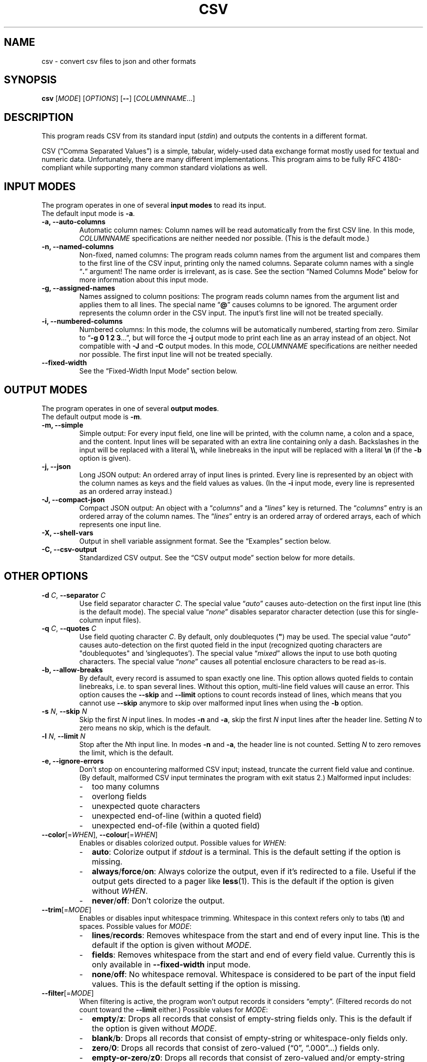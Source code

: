 .TH CSV "1" "January 2020" "csv 2.6.0" ""
.SH NAME
csv \- convert csv files to json and other formats
.SH SYNOPSIS
\fBcsv\fR
[\fIMODE\fR]
[\fIOPTIONS\fR]
[\fB\-\-\fR]
[\fICOLUMNNAME\fR...]
.de co
.  P
.  nf
.  RS 4
..
.de cm
.  co
.  B "\\$1"
.  P
..
.de cx
.  RE
.  fi
.  P
..
.SH DESCRIPTION
This program reads CSV from its standard input (\fIstdin\fR)
and outputs the contents in a different format.
.P
CSV (\(lqComma Separated Values\(rq)
is a simple, tabular, widely-used data exchange format
mostly used for textual and numeric data.
Unfortunately, there are many different implementations.
This program aims to be fully RFC\ 4180-compliant
while supporting many common standard\ violations as well.
.SH INPUT MODES
The program operates in one of several
.B input modes
to read its input.
.br
The default input mode is \fB\-a\fR.
.TP
.B \-a, \-\-auto\-columns
Automatic column names:
Column names will be read automatically from the first CSV line.
In this mode, \fICOLUMNNAME\fR specifications are
neither needed nor possible.
(This is the default mode.)
.TP
.B \-n, \-\-named\-columns
Non-fixed, named columns:
The program reads column names from the argument list
and compares them to the first line of the CSV input,
printing only the named columns.
Separate column names with a single \(lq\fB.\fR\(rq argument!
The name order is irrelevant, as is case.
See the section
.\" LINK-TO NAMED COLUMNS MODE
\(lqNamed Columns Mode\(rq
below
for more information about this input mode.
.TP
.B \-g, \-\-assigned\-names
Names assigned to column positions:
The program reads column names from the argument list and
applies them to all lines.
The special name \(lq\fB@\fR\(rq
causes columns to be ignored.
The argument order represents
the column order in the CSV input.
The input's first line will not be treated specially.
.TP
.B \-i, \-\-numbered\-columns
Numbered columns:
In this mode,
the columns will be automatically numbered,
starting from zero.
Similar to \(lq\fB\-g 0 1 2 3\fR...\(rq,
but will force the \fB\-j\fR output mode to print each line
as an array instead of an object.
Not compatible with \fB\-J\fR and \fB-C\fR output modes.
In this mode,
\fICOLUMNNAME\fR specifications are
neither needed nor possible.
The first input line will not be treated specially.
.TP
.B \-\-fixed\-width
See the
.\" LINK-TO FIXED-WIDTH INPUT MODE
\(lqFixed-Width Input Mode\(rq
section below.
.SH OUTPUT MODES
The program operates in one of several
.B output modes\fR.
.br
The default output mode is \fB\-m\fR.
.TP
.B \-m, \-\-simple
Simple output:
For every input field, one line will be printed,
with the column name, a colon and a space, and the content.
Input lines will be separated with an extra line containing only a dash.
Backslashes in the input will be replaced with a literal \fB\\\\\fR,
while linebreaks in the input will be replaced with a literal \fB\\n\fR
(if the \fB\-b\fR option is given).
.TP
.B \-j, \-\-json
Long JSON output:
An ordered array of input lines is printed.
Every line is represented by an object
with the column names as keys and the field values as values.
(In the \fB\-i\fR input mode,
every line is represented as an ordered array instead.)
.TP
.B \-J, \-\-compact\-json
Compact JSON output:
An object with a \(lq\fIcolumns\fR\(rq and a \(lq\fIlines\fR\(rq key is returned.
The \(lq\fIcolumns\fR\(rq entry is an ordered array of the column names.
The \(lq\fIlines\fR\(rq entry is an ordered array of ordered arrays,
each of which represents one input line.
.TP
.B \-X, \-\-shell-vars
Output in shell\ variable\ assignment format.
See the
.\" LINK-TO EXAMPLES
\(lqExamples\(rq
section below.
.TP
.B \-C, \-\-csv-output
Standardized CSV output.
See the
.\" LINK-TO CSV OUTPUT MODE
\(lqCSV output mode\(rq
section below for more details.
.SH OTHER OPTIONS
.TP
\fB\-d\fR \fIC\fR, \fB\-\-separator\fR \fIC\fR
Use field separator character \fIC\fR.
The special value \(lq\fIauto\fR\(rq
causes auto-detection
on the first input line
(this is the default mode).
The special value \(lq\fInone\fR\(rq
disables separator character detection
(use this for single-column input files).
.TP
\fB\-q\fR \fIC\fR, \fB\-\-quotes\fR \fIC\fR
Use field quoting character \fIC\fR.
By default, only doublequotes\ (\fB"\fR)
may be used.
The special value \(lq\fIauto\fR\(rq
causes auto-detection
on the first quoted field in the input
(recognized quoting characters are "doublequotes" and 'singlequotes').
The special value \(lq\fImixed\fR\(rq
allows the input to use both quoting characters.
The special value \(lq\fInone\fR\(rq
causes all potential enclosure characters to be read as-is.
.TP
.B \-b, \-\-allow\-breaks
By default,
every record is assumed to span exactly one line.
This option allows quoted fields to contain linebreaks,
i.e. to span several lines.
Without this option,
multi-line field values will cause an error.
This option causes
the \fB\-\-skip\fR and \fB\-\-limit\fR options
to count records instead of lines,
which means that you cannot use \fB\-\-skip\fR anymore
to skip over malformed input lines
when using the \fB\-b\fR option.
.TP
\fB\-s\fR \fIN\fR, \fB\fB\-\-skip\fR \fIN\fR
Skip the first \fIN\fR input lines.
In modes \fB\-n\fR and \fB\-a\fR,
skip the first \fIN\fR input lines
after the header line.
Setting \fIN\fR to zero means no\ skip,
which is the default.
.TP
\fB\-l\fR \fIN\fR, \fB\-\-limit\fR \fIN\fR
Stop after the \fIN\fRth input line.
In modes \fB\-n\fR and \fB\-a\fR,
the header line is not counted.
Setting \fIN\fR to zero removes the limit, which is the default.
.TP
.B \-e, \-\-ignore\-errors
Don't stop on encountering malformed CSV input;
instead, truncate the current field value and continue.
(By default, malformed CSV input
terminates the program with exit status 2.)
Malformed input includes:
.PD 0
.RS
.IP - 2
too many columns
.IP - 2
overlong fields
.IP - 2
unexpected quote characters
.IP - 2
unexpected end-of-line (within a quoted field)
.IP - 2
unexpected end-of-file (within a quoted field)
.RE
.PD
.TP
\fB\-\-color\fR[=\fIWHEN\fR], \fB\-\-colour\fR[=\fIWHEN\fR]
Enables or disables colorized output.
Possible values for \fIWHEN\fR:
.PD 0
.RS
.IP - 2
.BR auto :
Colorize output if \fIstdout\fR is a terminal.
This is the default setting if the option is missing.
.IP - 2
.BR always / force / on :
Always colorize the output,
even if it's redirected to a file.
Useful if the output gets directed to a pager like \fBless\fR(1).
This is the default if the option is given without \fIWHEN\fR.
.IP - 2
.BR never / off :
Don't colorize the output.
.RE
.PD
.TP
\fB\-\-trim\fR[=\fIMODE\fR]
Enables or disables input whitespace trimming.
Whitespace in this context refers only to tabs (\fB\\t\fR) and spaces.
Possible values for \fIMODE\fR:
.PD 0
.RS
.IP - 2
.BR lines / records :
Removes whitespace from the start and end of every input line.
This is the default if the option is given without \fIMODE\fR.
.IP - 2
.BR fields :
Removes whitespace from the start and end of every field value.
Currently this is only available in \fB\-\-fixed\-width\fR input mode.
.IP - 2
.BR none / off :
No whitespace removal.
Whitespace
is considered to be
part of the input field values.
This is the default setting if the option is missing.
.RE
.PD
.TP
\fB\-\-filter\fR[=\fIMODE\fR]
When filtering is active,
the program won't output records
it considers \(lqempty\(rq.
(Filtered records do not count toward the \fB\-\-limit\fR either.)
Possible values for \fIMODE\fR:
.PD 0
.RS
.IP - 2
.BR empty / z :
Drops all records
that consist of empty-string fields only.
This is the default if the option is given without \fIMODE\fR.
.IP - 2
.BR blank / b :
Drops all records
that consist of empty-string or whitespace-only fields only.
.IP - 2
.BR zero / 0 :
Drops all records
that consist of zero-valued (\(lq0\(rq, \(lq.000\(rq...) fields only.
.IP - 2
.BR empty-or-zero / z0 :
Drops all records
that consist of zero-valued and/or empty-string fields only.
.IP - 2
.BR blank-or-zero / b0 :
Drops all records
that consist of zero-valued and/or whitespace fields only.
.IP - 2
.BR none / off :
No record filtering.
This is the default setting if the option is missing.
.RE
.PD
.TP
.B \-F, \-\-flush
Flush the output after every input line.
.TP
.B \-M, \-\-keep\-bom
Don't try to remove UTF\-8/16 BOMs from the first line.
(By default, the program will strip the BOM from the first line,
if there is one.)
.TP
.B \-u, \-\-unknowns
With this option, the \fB-n\fR mode will include all unknown columns,
like a combination of the \fB-n\fR and \fB-a\fR modes.
(By default, the \fB-n\fR input mode will discard all unknown columns.)
.TP
.B \-U, \-\-no-unknowns
With this option, the \fB-n\fR mode will output only explicitly named columns.
This is the default behavior.
The option is the opposite of the \fB-u\fR option
and has no effect in other input modes.
.TP
.B \-h, \-\-help
Show command line usage information.
.TP
.B \-V, \-\-version
Show program version and licensing information.
.SH NAMED COLUMNS MODE
The \fB\-n\fR input mode is useful
if the input column names are known in advance,
but not their position.
.br
For example,
calling the program with the arguments
\(lq\fB\-n phone . fax .\fR\(rq
will extract the columns
\(lq\fIphone\fR\(rq
and \(lq\fIfax\fR\(rq
from the input (if they exist),
regardless of their position.
All other columns will be ignored.
.P
The input mode also supports
\fBcolumn aliases\fR.
This is useful if several names with the same meaning
are acceptable for one column.
To use this feature,
list the accepted column aliases
after the column name.
The\ \(lq\fB.\fR\(rq\ argument
separates the column aliases
from the next column definition.
.br
For example,
the invocation
\(lq\fB\-n\ phone tel telephone telno\ . fax telefax faxno\ .\fR\(rq
will again extract the columns 
\(lq\fIphone\fR\(rq
and \(lq\fIfax\fR\(rq
from the input
(and will always call them thus in the output),
but will also recognize them
under one of several possible name variants.
.P
Keep in mind that the program
will do byte-wise string comparisons
between the arguments and the input column names,
without any encoding conversion
or canonization.
The only normalization done
is lower-casing with \fBtolower\fR(3),
which only works on plain ascii letters (A..Z).
.SH CSV OUTPUT MODE
In CSV output mode (\fB\-C\fR), the program will print valid CSV.
It tries to follow RFC\ 4180 as closely as possible:
it uses a plain comma as field separator,
uses CRLF as record separator,
quotes fields with double-quotes
and escapes double-quotes in fields by doubling them,
and only quotes fields that contain a special character.
LF\ linebreaks in fields will always be printed as CRLF.
.P
However in contrast to RFC\ 4180
which mandates plain 7-bit ASCII input
and forbids use of control characters below 0x1F,
this mode will accept any encoding
and all special characters
and output everything as-is.
.P
This mode may be useful to filter or rename columns in existing CSV files
and to change unusual separator characters in existing CSV files to the standard comma.
.P
This mode will remove all NUL bytes from the input.
.SH FIXED-WIDTH INPUT MODE
In \fB\-\-fixed\-width\fR input mode
the program reads non-CSV flat files
according to command-line column definitions.
Every input line is assumed to span exactly one record
(option \fB-b\fR has no effect in this input mode),
there are no field quoting characters
(option \fB-q\fR has no effect),
and field separators are not needed
(option \fB-d\fR has no effect).
.P
This mode uses position indexes
which represent bytes.
Using any multibyte encoding, such as UTF-8,
can cause significant indexing problems.
Indexing starts at 1 (one).
.P
This mode requires the definition
of at least one column on the command line like this:
.P
.nf
  \fIcolname\fR \fIstartpos\fR[-\fIendpos\fR] ...
.fi
.P
A missing \fIendpos\fR
means that the column ends directly before the following column definition,
or at the line's end if there is no following definition.
Single-byte columns
can be defined by setting \fIendpos\fR
to the same value as \fIstartpos\fR.
.P
For example,
the invocation
\(lq\fBcsv \-\-fixed\-width XA\ 1\-2 XB\ 4\-4\ XC\ 5 XD\ 12\fR\(rq
will read
each line's first and second byte as column \(lqXA\(rq;
the fourth byte will be named \(lqXB\(rq;
the fifth to eleventh byte will be named \(lqXC\(rq;
and the twelfth byte and everything after it
until the line end
will be column \(lqXD\(rq.
The line's third byte will be ignored.
.SH PRETTY-PRINTING
The program has limited pretty-printing capabilities:
if the output (\fIstdout\fR) is a tty,
the output will be colorized.
Indentation will not be changed in any way.
(See the \fB--color\fR\ option
to force pretty-printing if \fIstdout\fR is not a\ tty
or to disable it completely.)
.IP - 2
Column names will be printed in green.
.IP - 2
Structural elements,
such as record separators,
will be printed in yellow.
.IP - 2
Escaped characters
will be printed in cyan.
.IP - 2
Everything else,
including the field contents,
will be printed in the terminal's default color.
.P
.SH EXAMPLES
All examples assume this CSV file as input:
.co
h1;h2;h3
c1;c2;c3
ca;"cb""";cc
cx;cy;cz
.cx
The default input mode is \fB\-a\fR
(get column names automatically from first line).
The default output mode is \fB\-m\fR
(simple output).
This is what is looks like:
.cm "csv < test.csv"
h1: c1
h2: c2
h3: c3
\-
h1: ca
h2: cb"
h3: cc
\-
h1: cx
h2: cy
h3: cz
.cx
In contrast, this is what the \fB\-j\fR (JSON) output mode
looks like with the same input:
.cm "csv \-j < test.csv"
[{"h1":"c1","h2":"c2","h3":"c3"}
,{"h1":"ca","h2":"cb\\"","h3":"cc"}
,{"h1":"cx","h2":"cy","h3":"cz"}]
.cx
The \fB\-J\fR output mode (compact JSON)
only prints the column names once:
.cm "csv \-J < test.csv"
{"columns": ["h1","h2","h3"],
"lines": [
 ["c1","c2","c3"]
,["ca","cb\\"","cc"]
,["cx","cy","cz"]]}
.cx
In the \fB\-i\fR input mode,
the first line is not considered special.
Instead, all columns are automatically numbered:
.cm "csv \-i < test.csv"
0: h1
1: h2
2: h3
\-
0: c1
1: c2
2: c3
\-
0: ca
1: cb"
2: cc
\-
0: cx
1: cy
2: cz
.cx
As a special case,
the long JSON mode\ (\fB\-j\fR) omits the auto-numbered column names
of the \fB\-i\fR input mode.
Thus,
an array
instead of an object
will be printed
for every record,
simplifying further JSON processing.
.cm "csv \-i \-j < test.csv"
[["h1","h2","h3"]
,["c1","c2","c3"]
,["ca","cb\\"","cc"]
,["cx","cy","cz"]]
.cx
Finally, the \fB\-X\fR output mode
generates shell variable assignments
like this:
.cm "csv \-X < test.csv"
CSV_COLNAME_0=h1
CSV_COLNAME_1=h2
CSV_COLNAME_2=h3
CSV_0_0=c1
CSV_0_1=c2
CSV_0_2=c3
CSV_1_0=ca
CSV_1_1="cb\\""
CSV_1_2=cc
CSV_2_0=cx
CSV_2_1=cy
CSV_2_2=cz
CSV_RECORDS=3
.cx
The varname scheme is
\(lqCSV_\fIlineno\fR_\fIfieldno\fR\(rq,
with lines and fields counted from zero.
.P
Again, there's a special case for the \fB\-i\fR input mode,
because it has no relevant column names:
The \(lqCSV_COLNAME_\fIcolno\fR\(rq assignments will be omitted,
and the first input line is read as a regular record.
.cm "csv \-i \-X < test.csv"
CSV_0_0=h1
CSV_0_1=h2
CSV_0_2=h3
CSV_1_0=c1
CSV_1_1=c2
CSV_1_2=c3
CSV_2_0=ca
CSV_2_1="cb\\""
CSV_2_2=cc
CSV_3_0=cx
CSV_3_1=cy
CSV_3_2=cz
CSV_RECORDS=4
.cx
.SH INPUT
.SS Encoding
The program is encoding-agnostic,
so long as
a single-byte character is used as field separator
and LF\ (\fB\\n\fR) or CRLF\ (\fB\\r\\n\fR) is used as record separator.
.P
NB:
Some encodings,
like UTF\-16 and UTF\-32,
may use CR/LF bytes
to represent other characters.
This will result in unexpected output,
since the program is not wide\ character-aware.
Plain ASCII or UTF\-8 are safer choices,
because they never use a low byte
for the representation of another character.
.P
It is recommended that input
in an encoding
other than plain ASCII or UTF\-8
be converted to UTF\-8
with a tool like \fBiconv\fR(1)
before being passed to this program.
.SS Separator Character
By default,
the program will look for a field separator character
in the first input line;
the first such character found there
will be used for the rest of the input.
Accepted separator characters are
comma\ (\fB,\fR),
semicolon\ (\fB;\fR),
tabulator\ (\fB\\t\fR),
and
pipe\ (\fB|\fR).
If the input uses a different separator character,
specify it manually with the \fB\-d\fR option.
.P
Both the auto-detection feature
and the \fB\-d\fR option
support one-byte separators only
and assume that the input
does not use more than one distinct separator.
Input files using multiple different separators
and/or multibyte separators
cannot be parsed correctly.
.SS Quoting
By default, this program recognizes double-quotes (\fB"\fR)
as the field enclosure character.
This can be changed with the \fB-q\fR option
if your input uses a different quoting character.
The quoting character
will be removed from the output.
Fields need not be quoted,
except for multiple-line values
(see option \fB\-b\fR)
or fields containing the separator or quoting character.
If the quoting character
is present inside a quoted field,
it must be doubled.
.P
For example,
.br
\fB"field""with""quotes"\fR
will be interpreted as \fBfield"with"quotes\fR,
whereas
.br
\fBfield""without""quotes"\fR
will be interpreted as-is.
.P
The special setting \fB-q\ mixed\fR
allows input files
to use both single-quotes (\fB'\fR)
and double-quotes (\fB"\fR)
as field enclosures.
.SS Single-Column CSV Files
Single-column files can be used as input,
but the separator auto-detection
(in case of \(lq\fB\-d auto\fR\(rq
or no \fB\-d\fR argument at all)
will fail and terminate the program
with exit\ code\ 3.
.P
To correctly read single-column files,
use \(lq\fB\-d none\fR\(rq,
which tells the program
that the input does not contain any actual separator characters.
.P
Alternatively, use the \fB\-e\fR option,
as a missing separator character can be ignored;
however, this will cause malformed CSV input to be ignored as well.
.SS Multi-Line Column Names
If the first input field contains linebreaks,
the automatic separator\ detection
won't be able to find the separator
and terminate the program
with exit\ code\ 3,
as it only checks the first input line.
In this case, it is necessary
to manually specify the separator character
with the \fB\-d\fR\ option.
.SH EXIT CODES
By default,
the program will terminate with exit code zero (success).
Other exit codes
signify various error conditions:
.TP
.B 1
Syntax error
(invalid arguments, missing, or too many column names).
.TP
.B 2
Input format error
(too many columns,
no column match,
empty header line,
unexpected quote/EOL/EOF).
Note that when the program exits with code\ 2,
it will already have printed parts of the CSV contents.
.TP
.B 3
No separator found on first line.
.TP
.B 4
Empty input.
(This is only an error in input modes \fB\-n\fR and \fB\-a\fR,
whereas input modes \fB\-g\fR and \fB\-i\fR can handle empty input gracefully.)
.TP
.B 10
Internal error
(out of memory or getline(3) read error).
.SH LICENSE
MIT
(https://opensource.org/licenses/MIT)
.SH AUTHOR
Maximilian Eul <maximilian@eul.cc>
(https://github.com/mle86)
.SH STANDARDS
Y.\ Shafranovich,
\fICommon Format and MIME Type for Comma-Separated Values (CSV) Files\fR,
RFC\ 4180
(https://tools.ietf.org/html/rfc4180),
October 2005.
.P
T.\ Bray,
\fIThe JavaScript Object Notation (JSON) Data Interchange Format\fR,
RFC\ 7159
(https://tools.ietf.org/html/rfc7159),
March 2014.
